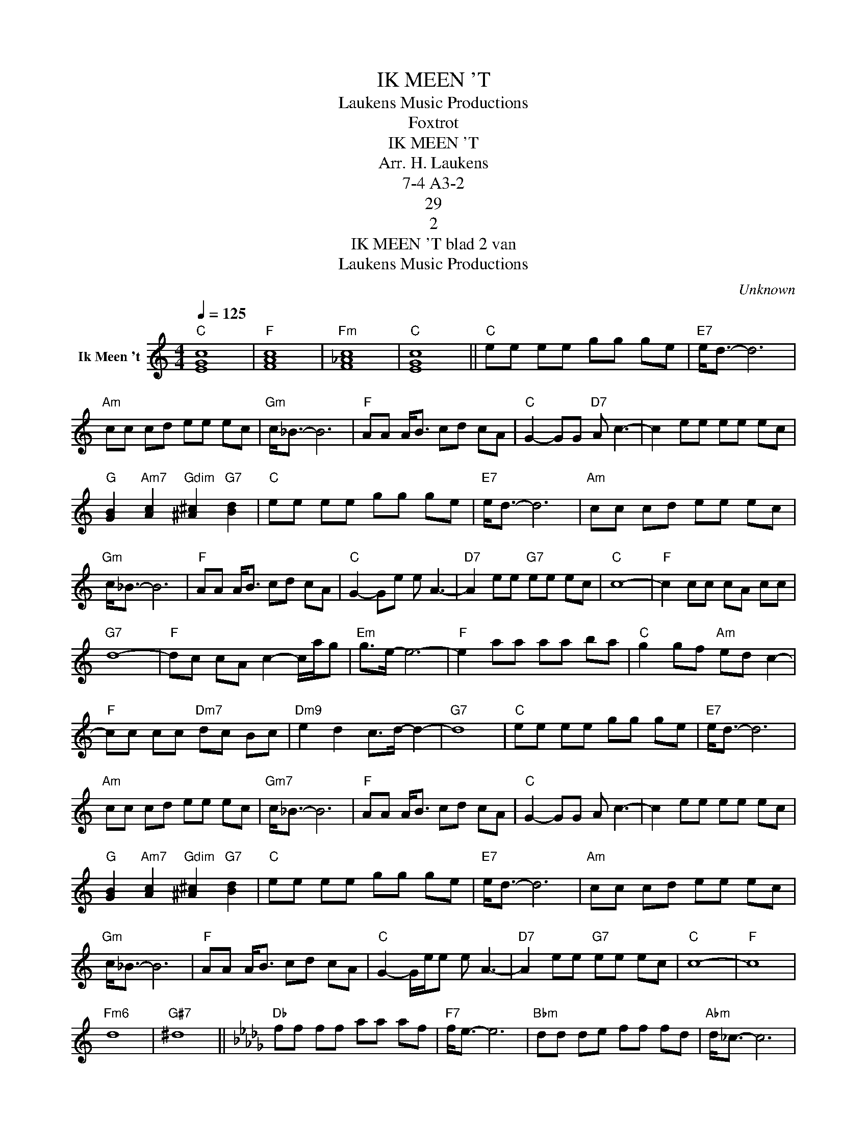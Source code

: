 X:1
T:IK MEEN 'T
T: Laukens Music Productions  
T:Foxtrot
T:IK MEEN 'T
T:Arr. H. Laukens
T:7-4 A3-2
T:29
T:2
T:IK MEEN 'T blad 2 van 
T: Laukens Music Productions  
C:Unknown
Z:All Rights Reserved
L:1/8
Q:1/4=125
M:4/4
K:C
V:1 treble nm="Ik Meen 't"
%%MIDI channel 4
%%MIDI program 0
%%MIDI control 7 102
%%MIDI control 10 64
V:1
"C" [EGc]8 |"F" [FAc]8 |"Fm" [F_Ac]8 |"C" [EGc]8 ||"C" ee ee gg ge |"E7" e<d- d6 | %6
"Am" cc cd ee ec |"Gm" c<_B- B6 |"F" AA A<B cd cA |"C" G2- GG"D7" A c3- | c2 ee ee ec | %11
"G" [GB]2"Am7" [Ac]2"Gdim" [^A^c]2"G7" [Bd]2 |"C" ee ee gg ge |"E7" e<d- d6 |"Am" cc cd ee ec | %15
"Gm" c<_B- B6 |"F" AA A<B cd cA |"C" G2- Ge e A3- |"D7" A2 ee"G7" ee ec |"C" c8- |"F" c2 cc cA cc | %21
"G7" d8- |"F" dc cA c2- c/a/g |"Em" g>e- e6- |"F" e2 aa aa ba |"C" g2 gf"Am" ed c2- | %26
"F" cc cc"Dm7" dc Bc |"Dm9" e2 d2 c>d- d2- |"G7" d8 |"C" ee ee gg ge |"E7" e<d- d6 | %31
"Am" cc cd ee ec |"Gm7" c<_B- B6 |"F" AA A<B cd cA |"C" G2- GG A c3- | c2 ee ee ec | %36
"G" [GB]2"Am7" [Ac]2"Gdim" [^A^c]2"G7" [Bd]2 |"C" ee ee gg ge |"E7" e<d- d6 |"Am" cc cd ee ec | %40
"Gm" c<_B- B6 |"F" AA A<B cd cA |"C" G2- G/e/e e A3- |"D7" A2 ee"G7" ee ec |"C" c8- |"F" c8 | %46
"Fm6" d8 |"G#7" ^d8 ||[K:Db]"Db" ff ff aa af |"F7" f<e- e6 |"Bbm" dd de ff fd |"Abm" d<_c- c6 | %52
"Gb" BB B<c de dB |"Db" A2- AA"Eb7" B d3- | d2 ff ff fd | %55
"Ab" [Ac]2"Bbm7" [Bd]2"Abdim" [=B=d]2"Ab7" [ce]2 |"Db" ff ff aa af |"F7" f<e- e6 | %58
"Bbm" dd de ff fd |"Abm" d<_c- c6 |"Gb" BB B<c de dB |"Db" A2- Af f B3- |"Eb7" B2 ff"Ab7" ff fd | %63
"Db" d8- | d8 |:"Db" ff ff aa af |"F7" f<e- e6 |"Bbm" dd de ff fd |"Abm7" d<_c- c6 | %69
"Gb""^fade out" BB B<c de dB |"Db" A2- AA B d3- | d2 ff ff fd | %72
"Ab" [Ac]2"Bbm7" [Bd]2"Abdim" [=B=d]2"Ab7" [ce]2 |"Db" ff ff aa af |"F7" f<e- e6 | %75
"Bbm" dd de ff fd |"Abm" d<_c- c6 |"Gb" BB B<c de dB |"Db" A2- A/f/f f B3- | %79
"Eb7" B2 ff"Ab7" ff fd |"Db""^Herhalen, dan fade out" d8- | d8 :| %82

